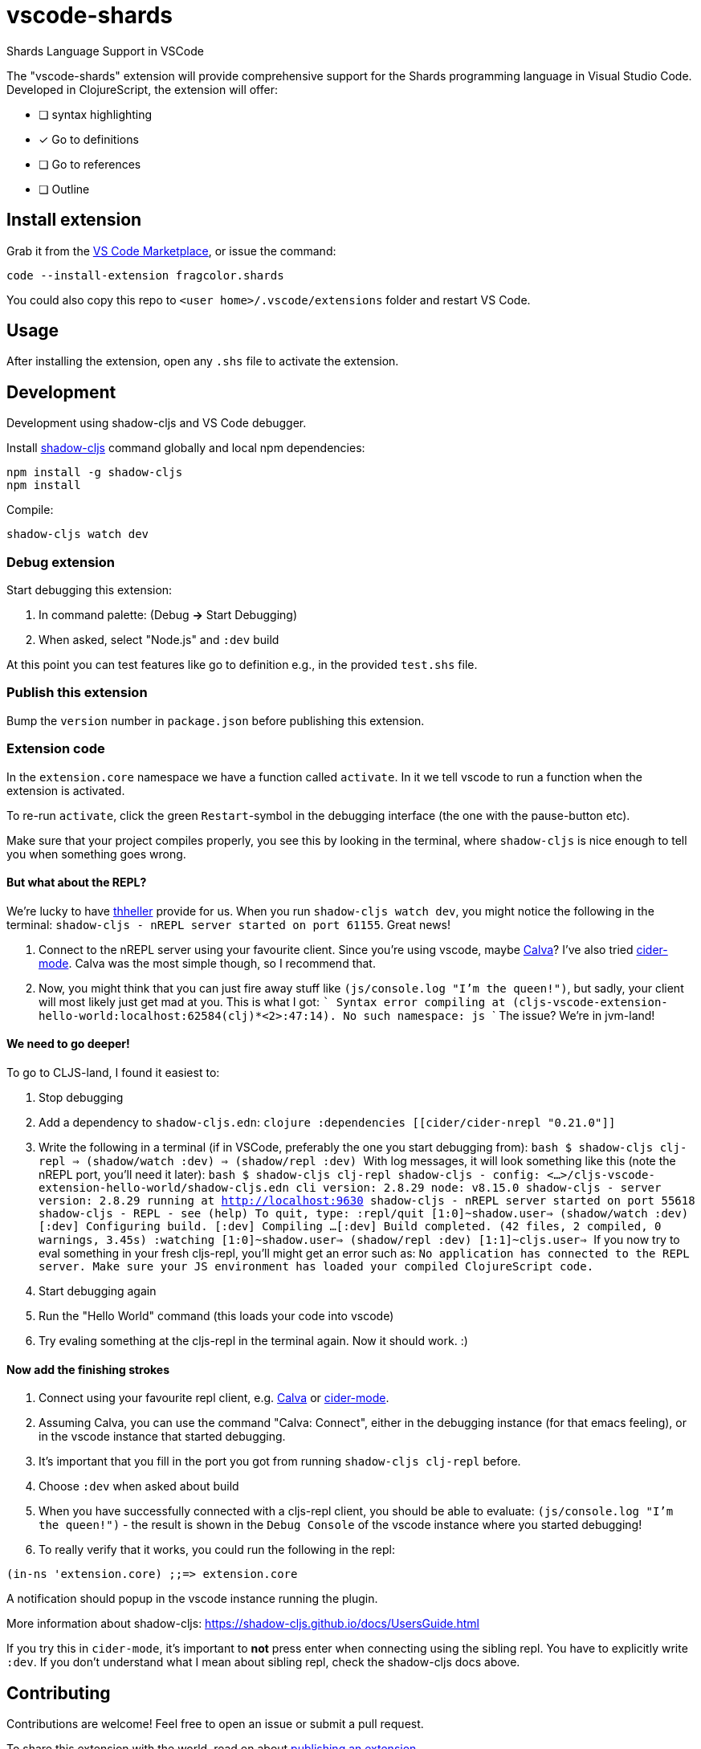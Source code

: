 = vscode-shards

Shards Language Support in VSCode

The "vscode-shards" extension will provide comprehensive support for the Shards programming language in Visual Studio Code. Developed in ClojureScript, the extension will offer:

* [ ] syntax highlighting
* [x] Go to definitions
* [ ] Go to references
* [ ] Outline

== Install extension

Grab it from the link:https://marketplace.visualstudio.com/items?itemName=fragcolor.shards[VS Code Marketplace], or issue the command:
```
code --install-extension fragcolor.shards
```
You could also copy this repo to `<user home>/.vscode/extensions` folder and restart VS Code.

== Usage

After installing the extension, open any `.shs` file to activate the extension.

==  Development

Development using shadow-cljs and VS Code debugger.

Install https://shadow-cljs.github.io/docs/UsersGuide.html#_installation[shadow-cljs] command globally and local npm dependencies:
[code, bash]
----
npm install -g shadow-cljs
npm install
----

Compile:
[code, bash]
----
shadow-cljs watch dev
----

=== Debug extension

Start debugging this extension:

1. In command palette: (Debug *->* Start Debugging) 
2. When asked, select "Node.js" and `:dev` build

At this point you can test features like go to definition e.g., in the provided `test.shs` file.

=== Publish this extension

Bump the `version` number in `package.json` before publishing this extension.

=== Extension code

In the `extension.core` namespace we have a function called `activate`. In it we tell vscode to run a function when the extension is activated. 

To re-run `activate`, click the green `Restart`-symbol in the debugging interface (the one with the pause-button etc).

Make sure that your project compiles properly, you see this by looking in the terminal, where `shadow-cljs` is nice enough to tell you when something goes wrong.

==== But what about the REPL?

We're lucky to have https://github.com/thheller[thheller] provide for us. When you run `shadow-cljs watch dev`, you might notice the following in the terminal: `shadow-cljs - nREPL server started on port 61155`. Great news!

1. Connect to the nREPL server using your favourite client. Since you're using vscode, maybe https://marketplace.visualstudio.com/itemdetails?itemName=cospaia.clojure4vscode[Calva]? I've also tried https://cider.readthedocs.io/en/latest/[cider-mode]. Calva was the most simple though, so I recommend that.
2. Now, you might think that you can just fire away stuff like `(js/console.log "I'm the queen!")`, but sadly, your client will most likely just get mad at you. This is what I got:
   ```
   Syntax error compiling at (cljs-vscode-extension-hello-world:localhost:62584(clj)*<2>:47:14).
   No such namespace: js
   ```
   The issue? We're in jvm-land!
   
==== We need to go deeper!
To go to CLJS-land, I found it easiest to:

1. Stop debugging
2. Add a dependency to `shadow-cljs.edn`:
    ```clojure
    :dependencies
    [[cider/cider-nrepl "0.21.0"]]
    ```
3. Write the following in a terminal (if in VSCode, preferably the one you start debugging from):
    ```bash
    $ shadow-cljs clj-repl
    => (shadow/watch :dev)
    => (shadow/repl :dev)
    ```
    With log messages, it will look something like this (note the nREPL port, you'll need it later):
    ```bash
    $ shadow-cljs clj-repl
    shadow-cljs - config: <...>/cljs-vscode-extension-hello-world/shadow-cljs.edn  cli version: 2.8.29  node: v8.15.0
    shadow-cljs - server version: 2.8.29 running at http://localhost:9630
    shadow-cljs - nREPL server started on port 55618
    shadow-cljs - REPL - see (help)
    To quit, type: :repl/quit
    [1:0]~shadow.user=> (shadow/watch :dev)
    [:dev] Configuring build.
    [:dev] Compiling ...
    [:dev] Build completed. (42 files, 2 compiled, 0 warnings, 3.45s)
    :watching
    [1:0]~shadow.user=> (shadow/repl :dev)
    [1:1]~cljs.user=>
    ```
    If you now try to eval something in your fresh cljs-repl, you'll might get an error such as: `No application has connected to the REPL server. Make sure your JS environment has loaded your compiled ClojureScript code.`

4. Start debugging again
5. Run the "Hello World" command (this loads your code into vscode)
6. Try evaling something at the cljs-repl in the terminal again. Now it should work. :)

==== Now add the finishing strokes

1. Connect using your favourite repl client, e.g. https://marketplace.visualstudio.com/itemdetails?itemName=cospaia.clojure4vscode[Calva] or https://cider.readthedocs.io/en/latest/[cider-mode].
2. Assuming Calva, you can use the command "Calva: Connect", either in the debugging instance (for that emacs feeling), or in the vscode instance that started debugging.
3. It's important that you fill in the port you got from running `shadow-cljs clj-repl` before.
4. Choose `:dev` when asked about build
5. When you have successfully connected with a cljs-repl client, you should be able to evaluate: `(js/console.log "I'm the queen!")` - the result is shown in the `Debug Console` of the vscode instance where you started debugging!
6. To really verify that it works, you could run the following in the repl:
```clojure
(in-ns 'extension.core) ;;=> extension.core
```
A notification should popup in the vscode instance running the plugin.

More information about shadow-cljs: https://shadow-cljs.github.io/docs/UsersGuide.html

If you try this in `cider-mode`, it's important to **not** press enter when connecting using the sibling repl. You have to explicitly write `:dev`. If you don't understand what I mean about sibling repl, check the shadow-cljs docs above.

== Contributing

Contributions are welcome! Feel free to open an issue or submit a pull request.

To share this extension with the world, read on about https://code.visualstudio.com/api/working-with-extensions/publishing-extension[publishing an extension].

== link:LICENSE[License]

_vscode-shards-syntax_ source code is licensed under the link:./LICENSE[BSD 3-Clause license].
